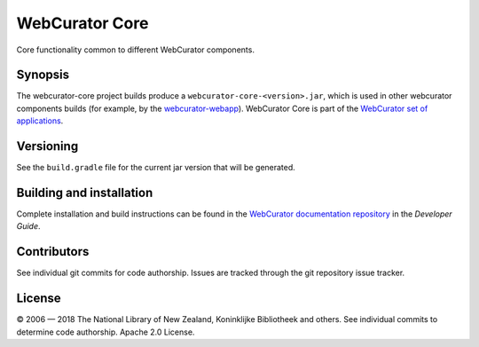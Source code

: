 WebCurator Core
===============

Core functionality common to different WebCurator components.

Synopsis
--------

The webcurator-core project builds produce a ``webcurator-core-<version>.jar``, which is used in other webcurator
components builds (for example, by the `webcurator-webapp`_). WebCurator Core is part of the `WebCurator set of applications`_.


Versioning
----------

See the ``build.gradle`` file for the current jar version that will be generated.


Building and installation
-------------------------

Complete installation and build instructions can be found in the `WebCurator documentation repository`_ in the *Developer Guide*.


Contributors
------------

See individual git commits for code authorship. Issues are tracked through the git repository issue tracker.


License
-------


|copy| 2006 |---| 2018 The National Library of New Zealand, Koninklijke Bibliotheek and others. See individual
commits to determine code authorship. Apache 2.0 License.

.. _`WebCurator set of applications`: https://github.com/WebCuratorTool
.. _`webcurator-webapp`: https://github.com/WebCuratorTool/webcurator-webapp
.. _`WebCurator documentation repository`: https://github.com/WebCuratorTool/webcurator-docs
.. |copy| unicode:: 0xA9 .. copyright sign
.. |---| unicode:: 0x2014 .. m-dash
